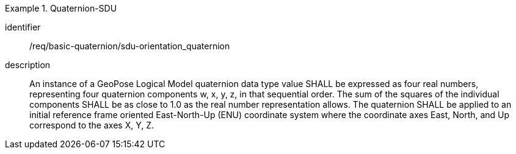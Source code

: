 
[requirement]
.Quaternion-SDU
====
[%metadata]
identifier:: /req/basic-quaternion/sdu-orientation_quaternion
description:: An instance of a GeoPose Logical Model quaternion data type value SHALL be expressed as four real numbers, representing four quaternion components w, x, y, z, in that sequential order. The sum of the squares of the individual components SHALL be as close to 1.0 as the real number representation allows. The quaternion SHALL be applied to an initial reference frame oriented East-North-Up (ENU) coordinate system where the coordinate axes East, North, and Up correspond to the axes X, Y, Z.
====

